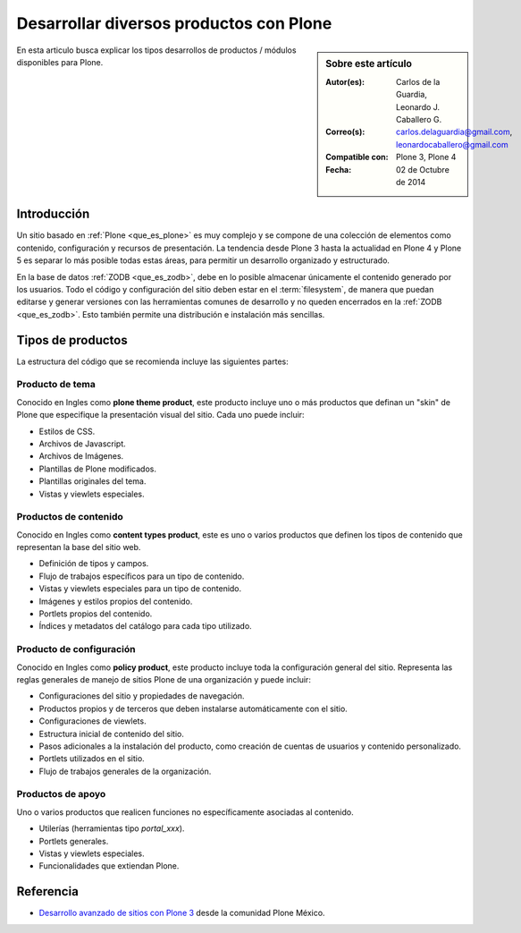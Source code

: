 .. -*- coding: utf-8 -*-

.. _desarrollar_productos:

========================================
Desarrollar diversos productos con Plone
========================================

.. sidebar:: Sobre este artículo

    :Autor(es): Carlos de la Guardia, Leonardo J. Caballero G.
    :Correo(s): carlos.delaguardia@gmail.com, leonardocaballero@gmail.com
    :Compatible con: Plone 3, Plone 4
    :Fecha: 02 de Octubre de 2014

En esta articulo busca explicar los tipos desarrollos de productos / módulos
disponibles para Plone.

Introducción
============

Un sitio basado en :ref:`Plone <que_es_plone>` es muy complejo y se compone de
una colección de elementos como contenido, configuración y recursos de presentación.
La tendencia desde Plone 3 hasta la actualidad en Plone 4 y Plone 5 es separar lo más
posible todas estas áreas, para permitir un desarrollo organizado y estructurado.

En la base de datos :ref:`ZODB <que_es_zodb>`, debe en lo posible almacenar
únicamente el contenido generado por los usuarios. Todo el código y configuración
del sitio deben estar en el :term:`filesystem`, de manera que puedan editarse y
generar versiones con las herramientas comunes de desarrollo y no queden encerrados
en la :ref:`ZODB <que_es_zodb>`. Esto también permite una distribución e instalación
más sencillas.

.. todo::
    Por explicar los posibles formas de hacer paquetes Plone.

.. _desarrollar_productos_tipos:

Tipos de productos
==================

La estructura del código que se recomienda incluye las siguientes partes:

.. _productos_plone_theme:

Producto de tema
----------------

Conocido en Ingles como **plone theme product**, este producto incluye uno o más
productos que definan un "skin" de Plone que especifique la presentación visual
del sitio. Cada uno puede incluir:

* Estilos de CSS.

* Archivos de Javascript.

* Archivos de Imágenes.

* Plantillas de Plone modificados.

* Plantillas originales del tema.

* Vistas y viewlets especiales.
      
.. seealso:: Para crear este producto consulte el articulo :ref:`Creación de un paquete de tema <producto_tema>`.

.. _productos_content_types:

Productos de contenido
----------------------

Conocido en Ingles como **content types product**, este es uno o varios productos que
definen los tipos de contenido que representan la base del sitio web.

* Definición de tipos y campos.

* Flujo de trabajos específicos para un tipo de contenido.

* Vistas y viewlets especiales para un tipo de contenido.

* Imágenes y estilos propios del contenido.

* Portlets propios del contenido.

* Índices y metadatos del catálogo para cada tipo utilizado.

.. todo::
    Escribir un articulo sobre este punto

.. _productos_policy_plone:

Producto de configuración
-------------------------

Conocido en Ingles como **policy product**, este producto incluye toda la configuración
general del sitio. Representa las reglas generales de manejo de sitios Plone de una
organización y puede incluir:

* Configuraciones del sitio y propiedades de navegación.

* Productos propios y de terceros que deben instalarse automáticamente con el sitio.

* Configuraciones de viewlets.

* Estructura inicial de contenido del sitio.

* Pasos adicionales a la instalación del producto, como creación de cuentas de usuarios 
  y contenido personalizado.

* Portlets utilizados en el sitio.

* Flujo de trabajos generales de la organización.
      
.. seealso:: Para crear este producto consulte el articulo :ref:`Creación de un producto
    de configuración <producto_policy>`.

.. _productos_utils_portal:

Productos de apoyo
------------------

Uno o varios productos que realicen funciones no específicamente asociadas al contenido.

* Utilerías (herramientas tipo *portal_xxx*).

* Portlets generales.

* Vistas y viewlets especiales.

* Funcionalidades que extiendan Plone.

.. todo::
    Escribir un articulo sobre este punto

Referencia
==========

- `Desarrollo avanzado de sitios con Plone 3`_ desde la comunidad Plone México.

.. _Desarrollo avanzado de sitios con Plone 3: http://www.plone.mx/docs/productos.html
